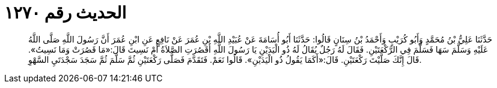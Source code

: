 
= الحديث رقم ١٢٧٠

[quote.hadith]
حَدَّثَنَا عَلِيُّ بْنُ مُحَمَّدٍ وَأَبُو كُرَيْبٍ وَأَحْمَدُ بْنُ سِنَانٍ قَالُوا: حَدَّثَنَا أَبُو أُسَامَةَ عَنْ عُبَيْدِ اللَّهِ بْنِ عُمَرَ عَنْ نَافِعٍ عَنِ ابْنِ عُمَرَ أَنَّ رَسُولَ اللَّهِ صَلَّى اللَّهُ عَلَيْهِ وَسَلَّمَ سَهَا فَسَلَّمَ فِي الرَّكْعَتَيْنِ. فَقَالَ لَهُ رَجُلٌ يُقَالُ لَهُ ذُو الْيَدَيْنِ يَا رَسُولَ اللَّهِ أَقَصُرَتِ الصَّلاَةُ أَمْ نَسِيتَ قَالَ:«مَا قَصُرَتْ وَمَا نَسِيتُ». قَالَ إِنَّكَ صَلَّيْتَ رَكْعَتَيْنِ. قَالَ:«أَكَمَا يَقُولُ ذُو الْيَدَيْنِ». قَالُوا نَعَمْ. فَتَقَدَّمَ فَصَلَّى رَكْعَتَيْنِ ثُمَّ سَلَّمَ ثُمَّ سَجَدَ سَجْدَتَيِ السَّهْوِ.